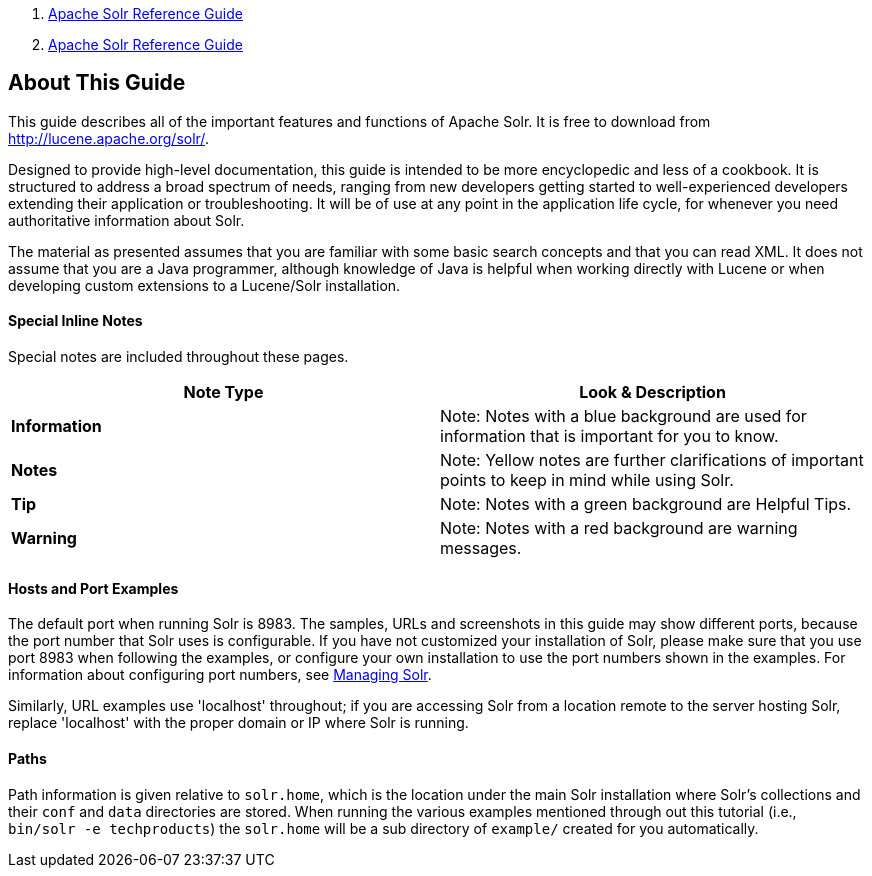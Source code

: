 1.  link:index.html[Apache Solr Reference Guide]
2.  link:Apache-Solr-Reference-Guide.html[Apache Solr Reference Guide]

About This Guide
----------------

This guide describes all of the important features and functions of Apache Solr. It is free to download from http://lucene.apache.org/solr/.

Designed to provide high-level documentation, this guide is intended to be more encyclopedic and less of a cookbook. It is structured to address a broad spectrum of needs, ranging from new developers getting started to well-experienced developers extending their application or troubleshooting. It will be of use at any point in the application life cycle, for whenever you need authoritative information about Solr.

The material as presented assumes that you are familiar with some basic search concepts and that you can read XML. It does not assume that you are a Java programmer, although knowledge of Java is helpful when working directly with Lucene or when developing custom extensions to a Lucene/Solr installation.

[[AboutThisGuide-SpecialInlineNotes]]
Special Inline Notes
^^^^^^^^^^^^^^^^^^^^

Special notes are included throughout these pages.

[width="100%",cols="50%,50%",options="header",]
|============================================================================================
|Note Type |Look & Description
|*Information* a|
Note:
Notes with a blue background are used for information that is important for you to know.

|*Notes* a|
Note:
Yellow notes are further clarifications of important points to keep in mind while using Solr.

|*Tip* a|
Note:
Notes with a green background are Helpful Tips.

|*Warning* a|
Note:
Notes with a red background are warning messages.

|============================================================================================

[[AboutThisGuide-HostsandPortExamples]]
Hosts and Port Examples
^^^^^^^^^^^^^^^^^^^^^^^

The default port when running Solr is 8983. The samples, URLs and screenshots in this guide may show different ports, because the port number that Solr uses is configurable. If you have not customized your installation of Solr, please make sure that you use port 8983 when following the examples, or configure your own installation to use the port numbers shown in the examples. For information about configuring port numbers, see link:Managing-Solr.html[Managing Solr].

Similarly, URL examples use 'localhost' throughout; if you are accessing Solr from a location remote to the server hosting Solr, replace 'localhost' with the proper domain or IP where Solr is running.

[[AboutThisGuide-Paths]]
Paths
^^^^^

Path information is given relative to `solr.home`, which is the location under the main Solr installation where Solr's collections and their `conf` and `data` directories are stored. When running the various examples mentioned through out this tutorial (i.e., `bin/solr -e techproducts`) the `solr.home` will be a sub directory of `example/` created for you automatically.
